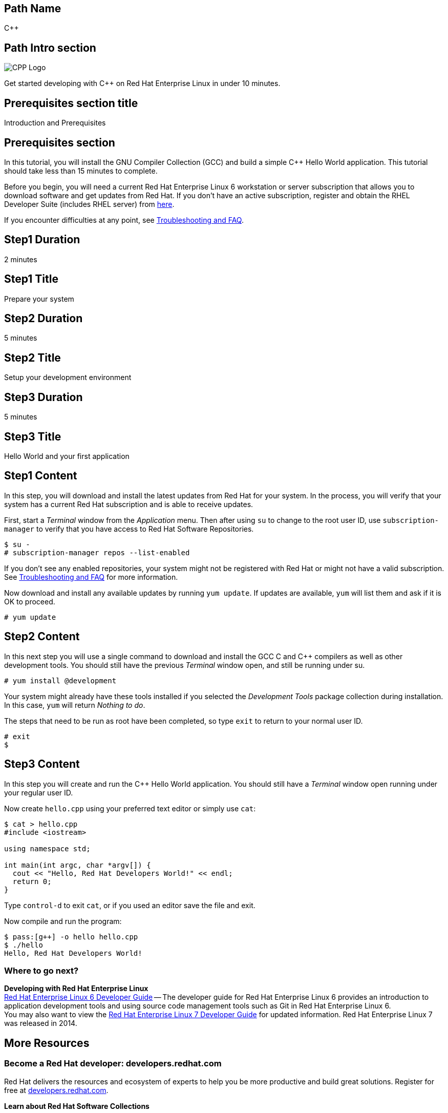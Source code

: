 :awestruct-layout: product-get-started-multipath
:awestruct-interpolate: true

## Path Name
C++

## Path Intro section
[.large-6.columns]
image:#{cdn(site.base_url + '/images/products/multipath/cpp-logo.png')}[CPP Logo]

[.large-18.columns#PathIntroSection]
Get started developing with C++ on Red Hat Enterprise Linux in under 10 minutes.

## Prerequisites section title
Introduction and Prerequisites

## Prerequisites section
In this tutorial, you will install the GNU Compiler Collection (GCC) and build a simple {cpp} Hello World application.  This tutorial should take less than 15 minutes to complete.

Before you begin, you will need a current Red Hat Enterprise Linux 6 workstation or server subscription that allows you to download software and get updates from Red Hat. If you don’t have an active subscription, register and obtain the RHEL Developer Suite (includes RHEL server) from link:#{site.base_url}/downloads/[here].

If you encounter difficulties at any point, see <<troubleshooting,Troubleshooting and FAQ>>.

## Step1 Duration
2 minutes

## Step1 Title
Prepare your system

## Step2 Duration
5 minutes

## Step2 Title
Setup your development environment

## Step3 Duration
5 minutes

## Step3 Title
Hello World and your first application

## Step1 Content

In this step, you will download and install the latest updates from Red Hat for your system. In the process, you will verify that your system has a current Red Hat subscription and is able to receive updates.

First, start a _Terminal_ window from the _Application_ menu.  Then after using `su` to change to the root user ID, use `subscription-manager` to verify that you have access to Red Hat Software Repositories.

[.code-block]
```
$ su -
# subscription-manager repos --list-enabled
```

If you don’t see any enabled repositories, your system might not be registered with Red Hat or might not have a valid subscription. See <<troubleshooting,Troubleshooting and FAQ>> for more information.

Now download and install any available updates by running `yum update`.  If updates are available, `yum` will list them and ask if it is OK to proceed.

`# yum update`



## Step2 Content

In this next step you will use a single command to download and install the GCC C and {cpp} compilers as well as other development tools. You should still have the previous _Terminal_ window open, and still be running under su.

`# yum install @development`

Your system might already have these tools installed if you selected the _Development Tools_ package collection during installation. In this case, `yum` will return _Nothing to do_.

The steps that need to be run as root have been completed, so type `exit` to return to your normal user ID.

[.code-block]
```
# exit
$
```



## Step3 Content

In this step you will create and run the {cpp} Hello World application.  You should still have a _Terminal_ window open running under your regular user ID.

Now create `hello.cpp` using your preferred text editor or simply use `cat`:

[.code-block]
```
$ cat > hello.cpp
#include <iostream>

using namespace std;

int main(int argc, char *argv[]) {
  cout << "Hello, Red Hat Developers World!" << endl;
  return 0;
}
```

Type `control-d` to exit `cat`, or if you used an editor save the file and exit.

Now compile and run the program:

[.code-block]
```
$ pass:[g++] -o hello hello.cpp
$ ./hello
Hello, Red Hat Developers World!
```

### Where to go next?

*Developing with Red Hat Enterprise Linux* +
link:https://access.redhat.com/documentation/en-US/Red_Hat_Enterprise_Linux/6/html/Developer_Guide/[Red Hat Enterprise Linux 6 Developer Guide] -- The developer guide for Red Hat Enterprise Linux 6 provides an introduction to application development tools and using source code management tools such as Git in Red Hat Enterprise Linux 6. +
You may also want to view the link:https://access.redhat.com/documentation/en-US/Red_Hat_Enterprise_Linux/7/html/Developer_Guide/index.html[Red Hat Enterprise Linux 7 Developer Guide] for updated information. Red Hat Enterprise Linux 7 was released in 2014.



## More Resources


### Become a Red Hat developer: developers.redhat.com

Red Hat delivers the resources and ecosystem of experts to help you be more productive and build great solutions.  Register for free at link:#{site.base_url}/[developers.redhat.com].

*Learn about Red Hat Software Collections*

link:https://access.redhat.com/products/Red_Hat_Enterprise_Linux/Developer/#dev-page=5[Red Hat Software Collections] deliver the latest stable versions of dynamic languages, open source databases, and web development tools that can be deployed alongside those included in Red Hat Enterprise Linux. Red Hat Software Collections is available with select Red Hat Enterprise Linux subscriptions and has a three-year life cycle to allow rapid innovation without sacrificing stability.

*Learn about the Red Hat Developer Toolset*

Red Hat Developer Toolset provides the latest, stable, open source C and {cpp} compilers and complementary development tools including Eclipse. DTS enables developers to compile applications once and deploy across multiple versions of Red Hat Enterprise Linux.

* link:https://access.redhat.com/products/Red_Hat_Enterprise_Linux/Developer/#dev-page=6[Red Hat Developer Toolset product page]
* link:https://access.redhat.com/documentation/en-US/Red_Hat_Developer_Toolset/3/html/3.1_Release_Notes/index.html[Red Hat Developer Toolset 3.1 Release Notes]
* link:https://access.redhat.com/documentation/en-US/Red_Hat_Developer_Toolset/3/html/User_Guide/index.html[Red Hat Developer Toolset 3.1 User Guide]


## Faq section title
[[troubleshooting]]Troubleshooting and FAQ

## Faq section
1. My system is unable to download updates from Red Hat.
+
I don't have a current Red Hat subscription, can I get an evaluation?
+
If you don’t have a Red Hat Enterprise Linux subscription, you can try it for free. Get started with an evaluation at link:https://access.redhat.com/products/red-hat-enterprise-linux/evaluation[].  Developers should select the Red Hat Enterprise Linux Developer Workstation option to ensure your evaluation includes additional tools from the Red Hat Developer Toolset and Red Hat Software Collections.
+
2. Which version of GCC am I using?
+
Red Hat Enterprise Linux includes a version of the GNU compiler collection that is supported for the same lifecycle as the release of Red Hat Enterprise Linux. Major releases of Red Hat Enterprise Linux are supported for up to 10 years.
+
Use `pass:[g++] -v` to see what version you have installed.
+
[.code-block]
```
$ pass:[g++] -v
gcc version 4.4.7 20120313 (Red Hat 4.4.7-16) (GCC)
```
+
3. How can I obtain a newer version of GCC/pass:[G++]?
+
Red Hat Developer Toolset provides the latest, stable, open source C and {cpp} compilers and complementary development tools including Eclipse. DTS enables developers to compile applications once and deploy across multiple versions of Red Hat Enterprise Linux. The Red Hat Developer Toolset uses Software Collections to install a parallel set of packages in `/opt/rh` where they will not override the system packages that come with Red Hat Enterprise Linux. Red Hat Software Collections is available with select Red Hat Enterprise Linux subscriptions and has a three-year life cycle to allow rapid innovation without sacrificing stability.
